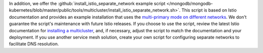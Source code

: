 In addition, we offer the :github:`install_istio_separate_network example script
</mongodb/mongodb-kubernetes/blob/master/public/tools/multicluster/install_istio_separate_network.sh>`. This script is based on Istio documentation and provides an example installation
that uses the `multi-primary mode on different networks <https://istio.io/latest/docs/setup/install/multicluster/multi-primary_multi-network/>`__. We don't guarantee the script's maintenance with future Istio releases. If you choose to use the script, review the latest Istio documentation for
`installing a multicluster <https://istio.io/latest/docs/setup/install/multicluster/>`__,
and, if necessary, adjust the script to match the documentation and your deployment.
If you use another service mesh solution, create your own script for
configuring separate networks to facilitate DNS resolution.